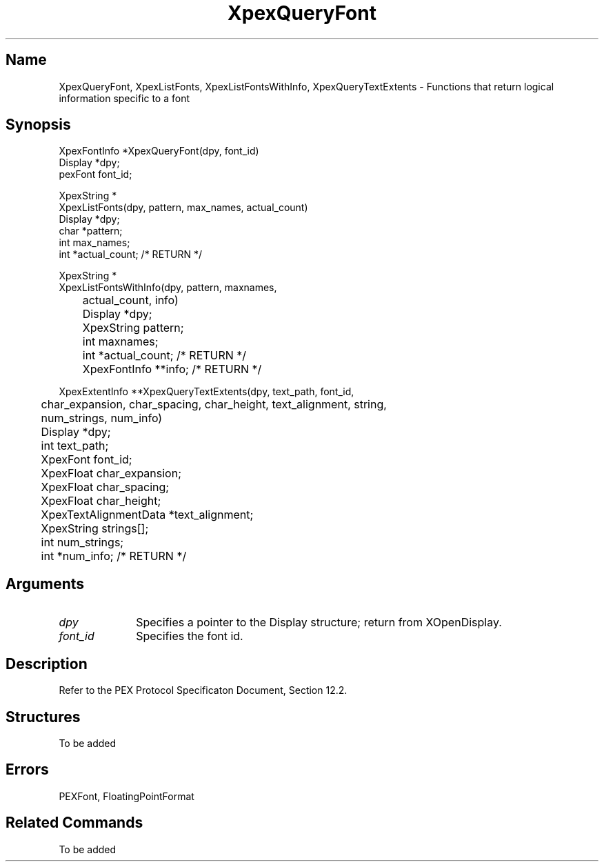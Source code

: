 .\" $Header: XpexQueryFont.man,v 2.5 91/09/11 16:02:40 sinyaw Exp $
.\"
.\"
.\" Copyright 1991 by Sony Microsystems Company, San Jose, California
.\" 
.\"                   All Rights Reserved
.\"
.\" Permission to use, modify, and distribute this software and its
.\" documentation for any purpose and without fee is hereby granted,
.\" provided that the above copyright notice appear in all copies and
.\" that both that copyright notice and this permission notice appear
.\" in supporting documentation, and that the name of Sony not be used
.\" in advertising or publicity pertaining to distribution of the
.\" software without specific, written prior permission.
.\"
.\" SONY DISCLAIMS ANY AND ALL WARRANTIES WITH REGARD TO THIS SOFTWARE,
.\" INCLUDING ALL EXPRESS WARRANTIES AND ALL IMPLIED WARRANTIES OF
.\" MERCHANTABILITY AND FITNESS, FOR A PARTICULAR PURPOSE. IN NO EVENT
.\" SHALL SONY BE LIABLE FOR ANY DAMAGES OF ANY KIND, INCLUDING BUT NOT
.\" LIMITED TO SPECIAL, INDIRECT OR CONSEQUENTIAL DAMAGES RESULTING FROM
.\" LOSS OF USE, DATA OR LOSS OF ANY PAST, PRESENT, OR PROSPECTIVE PROFITS,
.\" WHETHER IN AN ACTION OF CONTRACT, NEGLIENCE OR OTHER TORTIOUS ACTION, 
.\" ARISING OUT OF OR IN CONNECTION WITH THE USE OR PERFORMANCE OF THIS 
.\" SOFTWARE.
.\"
.\"
.TH XpexQueryFont 3PEX "$Revision: 2.5 $" "Sony Microsystems"
.AT
.SH "Name"
XpexQueryFont, XpexListFonts, XpexListFontsWithInfo, 
XpexQueryTextExtents \- Functions that return logical 
information specific to a font
.SH "Synopsis"
.nf
XpexFontInfo *XpexQueryFont(dpy, font_id)
.br
    Display *dpy;
.br
    pexFont font_id;
.sp
XpexString *
XpexListFonts(dpy, pattern, max_names, actual_count)
.br
    Display *dpy;
.br
    char *pattern;
.br
    int max_names;
.br
    int *actual_count; /* RETURN */
.sp
XpexString *
XpexListFontsWithInfo(dpy, pattern, maxnames, 
.br
	actual_count, info)
.br
	Display *dpy;
.br
	XpexString pattern;
.br
	int maxnames;
.br
	int *actual_count;  /* RETURN */
.br
	XpexFontInfo **info;  /* RETURN */
.sp
XpexExtentInfo **XpexQueryTextExtents(dpy, text_path, font_id, 
.br
	char_expansion, char_spacing, char_height, text_alignment, string, 
.br
	num_strings, num_info)
.br
	Display  *dpy;
.br
	int  text_path;
.br
	XpexFont  font_id;
.br
	XpexFloat  char_expansion;
.br
	XpexFloat  char_spacing;
.br
	XpexFloat  char_height;
.br
	XpexTextAlignmentData  *text_alignment;
.br
	XpexString  strings[];
.br
	int  num_strings;
.br
	int  *num_info; /* RETURN */
.fi
.SH "Arguments"
.IP \fIdpy\fP 1i
Specifies a pointer to the Display structure;
return from XOpenDisplay.
.IP \fIfont_id\fP 1i 
Specifies the font id.
.SH "Description"
Refer to the PEX Protocol Specificaton Document, Section 12.2.
.SH "Structures"
To be added
.SH "Errors"
PEXFont, FloatingPointFormat
.SH "Related Commands"
To be added
